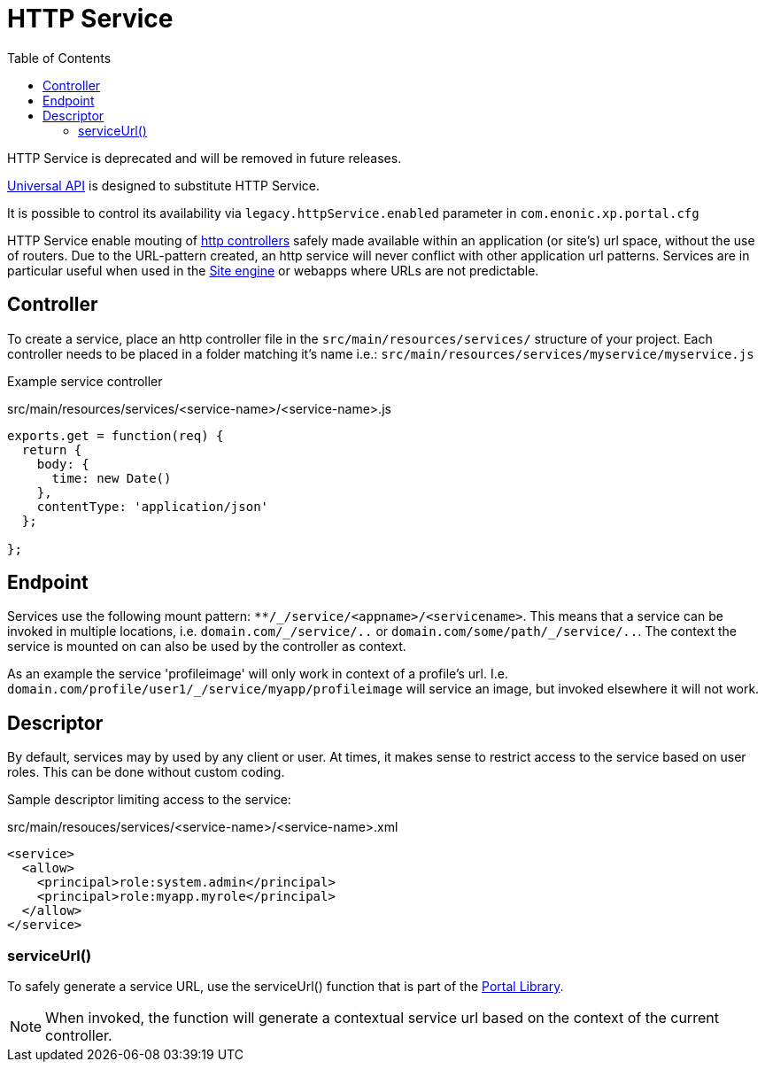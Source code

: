 = HTTP Service
:toc: right
:imagesdir: media

====
HTTP Service is deprecated and will be removed in future releases.

<<api-engine#, Universal API>> is designed to substitute HTTP Service.

It is possible to control its availability via `legacy.httpService.enabled` parameter in `com.enonic.xp.portal.cfg`
====


HTTP Service enable mouting of <<../../framework/http#http-controller,http controllers>> safely made available within an application (or site's) url space, without the use of routers.
Due to the URL-pattern created, an http service will never conflict with other application url patterns.
Services are in particular useful when used in the <<site-engine#, Site engine>> or webapps where URLs are not predictable.

== Controller

To create a service, place an http controller file in the `src/main/resources/services/` structure of your project.
Each controller needs to be placed in a folder matching it's name i.e.: `src/main/resources/services/myservice/myservice.js`

Example service controller

.src/main/resources/services/<service-name>/<service-name>.js
[source,JavaScript]
----
exports.get = function(req) {
  return {
    body: {
      time: new Date()
    },
    contentType: 'application/json'
  };

};
----

== Endpoint

Services use the following mount pattern: `+**/_/service/<appname>/<servicename>+`.
This means that a service can be invoked in multiple locations, i.e. `+domain.com/_/service/..+` or `+domain.com/some/path/_/service/..+`.
The context the service is mounted on can also be used by the controller as context.

====
As an example the service 'profileimage' will only work in context of a profile's url.
I.e. `+domain.com/profile/user1/_/service/myapp/profileimage+` will service an image, but invoked elsewhere it will not work.
====

== Descriptor

By default, services may by used by any client or user.
At times, it makes sense to restrict access to the service based on user roles.
This can be done without custom coding.

Sample descriptor limiting access to the service:

.src/main/resouces/services/<service-name>/<service-name>.xml
[source,xml]
----
<service>
  <allow>
    <principal>role:system.admin</principal>
    <principal>role:myapp.myrole</principal>
  </allow>
</service>
----

=== serviceUrl()

To safely generate a service URL, use the serviceUrl() function that is part of the <<../../api/lib-portal#,Portal Library>>.

NOTE: When invoked, the function will generate a contextual service url based on the context of the current controller.
